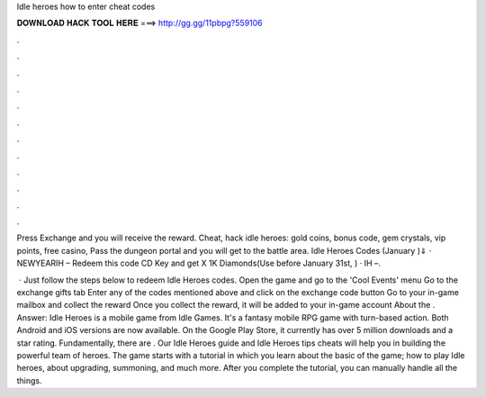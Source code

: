 Idle heroes how to enter cheat codes



𝐃𝐎𝐖𝐍𝐋𝐎𝐀𝐃 𝐇𝐀𝐂𝐊 𝐓𝐎𝐎𝐋 𝐇𝐄𝐑𝐄 ===> http://gg.gg/11pbpg?559106



.



.



.



.



.



.



.



.



.



.



.



.

Press Exchange and you will receive the reward. Cheat, hack idle heroes: gold coins, bonus code, gem crystals, vip points, free casino, Pass the dungeon portal and you will get to the battle area. Idle Heroes Codes (January )⇓ · NEWYEARIH – Redeem this code CD Key and get X 1K Diamonds(Use before January 31st, ) · IH –.

 · Just follow the steps below to redeem Idle Heroes codes. Open the game and go to the 'Cool Events' menu Go to the exchange gifts tab Enter any of the codes mentioned above and click on the exchange code button Go to your in-game mailbox and collect the reward Once you collect the reward, it will be added to your in-game account About the . Answer: Idle Heroes is a mobile game from Idle Games. It's a fantasy mobile RPG game with turn-based action. Both Android and iOS versions are now available. On the Google Play Store, it currently has over 5 million downloads and a star rating. Fundamentally, there are . Our Idle Heroes guide and Idle Heroes tips cheats will help you in building the powerful team of heroes. The game starts with a tutorial in which you learn about the basic of the game; how to play Idle heroes, about upgrading, summoning, and much more. After you complete the tutorial, you can manually handle all the things.
